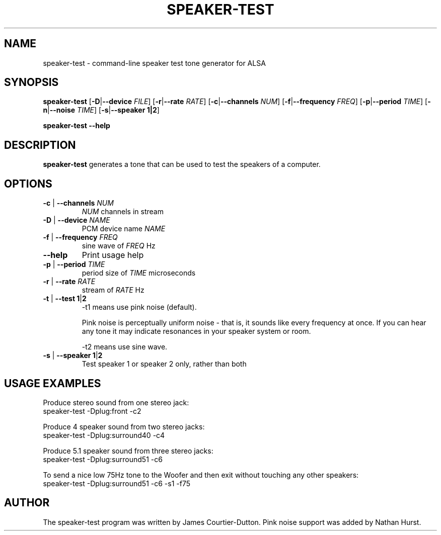 .\" -*- nroff -*-
.\" macros
.de EX \" Begin Example
.  IP
.  ft CW
.  nf
.  ne \\$1
..
.de EE \" End Example
.  ft P
.  fi
.  PP
..
.TH SPEAKER\-TEST 1 "20 September 2004" speaker-test
.SH NAME
speaker\-test \- command-line speaker test tone generator for ALSA 
.SH SYNOPSIS
.B speaker\-test
.BR "" [ \-D | \-\-device 
.IR FILE ]
.BR "" [ \-r | \-\-rate
.IR RATE ]
.BR "" [ \-c | \-\-channels
.IR NUM ]
.BR "" [ \-f | \-\-frequency
.IR FREQ ]
.BR "" [ \-p | \-\-period
.IR TIME ]
.BR "" [ \-n | \-\-noise
.IR TIME ]
.BR "" [ \-s | \-\-speaker " " "1|2" ]
.P
.B speaker\-test
.B \-\-help

.SH DESCRIPTION
\fBspeaker\-test\fP generates a tone that can be used to test the speakers of a computer.

.SH OPTIONS

.TP
\fB\-c\fP | \fB\-\-channels\fP \fINUM\fP
\fINUM\fP channels in stream

.TP
\fB\-D\fP | \fB\-\-device\fP \fINAME\fP
PCM device name \fINAME\fP

.TP
\fB\-f\fP | \fB\-\-frequency\fP \fIFREQ\fP
sine wave of \fIFREQ\fP Hz

.TP
\fB\-\-help\fP
Print usage help

.TP
\fB\-p\fP | \fB\-\-period\fP \fITIME\fP
period size of \fITIME\fP microseconds

.TP
\fB\-r\fP | \fB\-\-rate\fP \fIRATE\fP
stream of \fIRATE\fP Hz

.TP
\fB\-t\fP | \fB\-\-test\fP \fB1\fP|\fB2\fP
-t1 means use pink noise (default).

Pink noise is perceptually uniform noise - that is, it sounds like every frequency at once.  If you can hear any tone it may indicate resonances in your speaker system or room.

-t2 means use sine wave.

.TP
\fB\-s\fP | \fB\-\-speaker\fP \fB1\fP|\fB2\fP
Test speaker 1 or speaker 2 only, rather than both

.SH USAGE EXAMPLES

Produce stereo sound from one stereo jack:
.EX
  speaker-test -Dplug:front -c2
.EE

Produce 4 speaker sound from two stereo jacks:
.EX
  speaker-test -Dplug:surround40 -c4
.EE

Produce 5.1 speaker sound from three stereo jacks:
.EX
  speaker-test -Dplug:surround51 -c6
.EE

To send a nice low 75Hz tone to the Woofer and then exit without touching any other speakers:
.EX
  speaker-test -Dplug:surround51 -c6 -s1 -f75
.EE

.SH AUTHOR
The speaker-test program was written by James Courtier-Dutton.
Pink noise support was added by Nathan Hurst.
